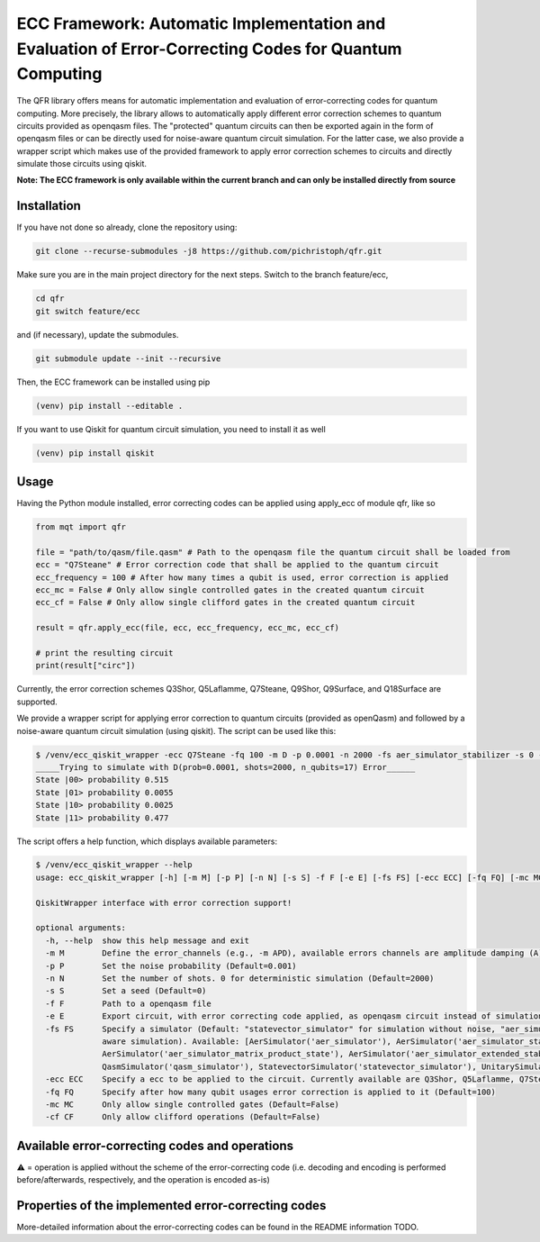 ECC Framework: Automatic Implementation and Evaluation of Error-Correcting Codes for Quantum Computing
======================================================================================================

The QFR library offers means for automatic implementation and evaluation of error-correcting codes for quantum computing. More precisely, the library allows to automatically apply different error correction schemes to quantum circuits provided as openqasm files. The "protected" quantum circuits can then be exported again in the form of openqasm files or can be directly used for noise-aware quantum circuit simulation. For the latter case, we also provide a wrapper script which makes use of the provided framework to apply error correction schemes to circuits and directly simulate those circuits using qiskit.

**Note: The ECC framework is only available within the current branch and can only be installed directly from source**

Installation
############

If you have not done so already, clone the repository using:

.. code-block:: console

  git clone --recurse-submodules -j8 https://github.com/pichristoph/qfr.git

Make sure you are in the main project directory for the next steps. Switch to the branch feature/ecc,

.. code-block:: console

  cd qfr
  git switch feature/ecc

and (if necessary), update the submodules.

.. code-block:: console

  git submodule update --init --recursive

Then, the ECC framework can be installed using pip

.. code-block:: console

  (venv) pip install --editable .

If you want to use Qiskit for quantum circuit simulation, you need to install it as well

.. code-block:: console

  (venv) pip install qiskit

Usage
#####

Having the Python module installed, error correcting codes can be applied using apply_ecc of module qfr, like so

.. code-block:: file

  from mqt import qfr
  
  file = "path/to/qasm/file.qasm" # Path to the openqasm file the quantum circuit shall be loaded from
  ecc = "Q7Steane" # Error correction code that shall be applied to the quantum circuit
  ecc_frequency = 100 # After how many times a qubit is used, error correction is applied
  ecc_mc = False # Only allow single controlled gates in the created quantum circuit
  ecc_cf = False # Only allow single clifford gates in the created quantum circuit

  result = qfr.apply_ecc(file, ecc, ecc_frequency, ecc_mc, ecc_cf)

  # print the resulting circuit
  print(result["circ"])

Currently, the error correction schemes Q3Shor, Q5Laflamme, Q7Steane, Q9Shor, Q9Surface, and Q18Surface are supported.

We provide a wrapper script for applying error correction to quantum circuits (provided as openQasm) and followed by a noise-aware quantum circuit simulation (using qiskit). The script can be used like this:

.. code-block:: file

  $ /venv/ecc_qiskit_wrapper -ecc Q7Steane -fq 100 -m D -p 0.0001 -n 2000 -fs aer_simulator_stabilizer -s 0 -f  ent_simple1000_n2.qasm
  _____Trying to simulate with D(prob=0.0001, shots=2000, n_qubits=17) Error______
  State |00> probability 0.515
  State |01> probability 0.0055
  State |10> probability 0.0025
  State |11> probability 0.477

The script offers a help function, which displays available parameters:

.. code-block:: console

  $ /venv/ecc_qiskit_wrapper --help
  usage: ecc_qiskit_wrapper [-h] [-m M] [-p P] [-n N] [-s S] -f F [-e E] [-fs FS] [-ecc ECC] [-fq FQ] [-mc MC] [-cf CF]

  QiskitWrapper interface with error correction support!

  optional arguments:
    -h, --help  show this help message and exit
    -m M        Define the error_channels (e.g., -m APD), available errors channels are amplitude damping (A), phase flip (P), bit flip (B), and depolarization (D) (Default="D")
    -p P        Set the noise probability (Default=0.001)
    -n N        Set the number of shots. 0 for deterministic simulation (Default=2000)
    -s S        Set a seed (Default=0)
    -f F        Path to a openqasm file
    -e E        Export circuit, with error correcting code applied, as openqasm circuit instead of simulation it (e.g., -e "/path/to/new/openqasm_file") (Default=None)
    -fs FS      Specify a simulator (Default: "statevector_simulator" for simulation without noise, "aer_simulator_density_matrix", for deterministic noise-aware simulation"aer_simulator_statevector", for stochastic noise-
                aware simulation). Available: [AerSimulator('aer_simulator'), AerSimulator('aer_simulator_statevector'), AerSimulator('aer_simulator_density_matrix'), AerSimulator('aer_simulator_stabilizer'),
                AerSimulator('aer_simulator_matrix_product_state'), AerSimulator('aer_simulator_extended_stabilizer'), AerSimulator('aer_simulator_unitary'), AerSimulator('aer_simulator_superop'),
                QasmSimulator('qasm_simulator'), StatevectorSimulator('statevector_simulator'), UnitarySimulator('unitary_simulator'), PulseSimulator('pulse_simulator')]
    -ecc ECC    Specify a ecc to be applied to the circuit. Currently available are Q3Shor, Q5Laflamme, Q7Steane, Q9Shor, Q9Surface, and Q18Surface (Default=none)
    -fq FQ      Specify after how many qubit usages error correction is applied to it (Default=100)
    -mc MC      Only allow single controlled gates (Default=False)
    -cf CF      Only allow clifford operations (Default=False)

Available error-correcting codes and operations
###############################################

.. list-table:: Available error-correcting codes and operations
  :widths: 22 13 13 13 13 13 13
  :header-rows: 1

  * - Operation
    - Q3Shor
    - Q5Laflamme
    - Q7Steane
    - Q9Shor
    - Q9Surface
    - Q18Surface
  * Pauli (X, Y, Z)
    - ✔️
    - ✔️
    - ✔️
    - ✔️
    - ✔️
    - ✔️
  * - controlled Pauli (CX,CY,CZ)
    - ✔️
    - ✖️
    - ✔️
    - ✔️
    - ✔️
    - ✖️
  * - Hadamard
    - ⚠️
    - ✖️
    - ✔️
    - ✖️
    - ✔️
    - ✔️
  * - S, S†, T, T†
    - ✔️
    - ✖️
    - ✔️
    - ✖️
    - ✖️
    - ✖️

⚠️ = operation is applied without the scheme of the error-correcting code (i.e. decoding and encoding is performed before/afterwards, respectively, and the operation is encoded as-is)

Properties of the implemented error-correcting codes
####################################################

.. list-table:: Available error-correcting codes and operations
  :widths: 22 13 13 13 13 13 13
  :header-rows: 1

  * - Q3Shor 	
    - Q5Laflamme 	
    - Q7Steane 	
    - Q9Shor 	
    - Q9Surface 	
    - Q18Surface
  * - able to detect bit flips 	
    - ✔️ 	
    - ✔️ 	
    - ✔️ 	
    - ✔️ 	
    - ✔️ 	
    - ✔️
  * - able to detect phase flips 	
    - ✖️ 	
    - ✔️ 	
    - ✔️ 	
    - ✔️ 	
    - ✔️ 	
    - ✔️
  * - #qubits for n logical qubits 	
    - 3n+2 	
    - 5n+4 	
    - 7n+3 	
    - 9n+8 	
    - 9n+8 	
    - 36n
  * - #classical bits (total) 	
    - 2 	
    - 5 	
    - 3 	
    - 8 	
    - 8
    - 16

More-detailed information about the error-correcting codes can be found in the README information TODO.